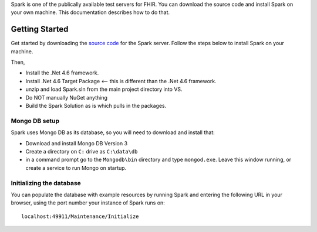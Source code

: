 Spark is one of the publically available test servers for FHIR. You can download the source code
and install Spark on your own machine. This documentation describes how to do that.

===============
Getting Started
===============

Get started by downloading the `source code <https://github.com/furore-fhir/spark>`_ for the Spark server.
Follow the steps below to install Spark on your machine.

Then,

* Install the .Net 4.6 framework.

* Install .Net 4.6 Target Package  <-- this is different than the .Net 4.6 framework. 

* unzip and load Spark.sln from the main project directory into VS.

* Do NOT manually NuGet anything

* Build the Spark Solution as is which pulls in the packages.


Mongo DB setup
--------------

Spark uses Mongo DB as its database, so you will need to download and install that:

* Download and install Mongo DB Version 3

* Create a directory on ``C:`` drive as ``C:\data\db``

* in a command prompt go to the ``Mongodb\bin`` directory and type ``mongod.exe``. 
  Leave this window running, or create a service to run Mongo on startup.

Initializing the database
-------------------------

You can populate the database with example resources by running Spark and entering the following URL in your
browser, using the port number your instance of Spark runs on::

	localhost:49911/Maintenance/Initialize
	
 


